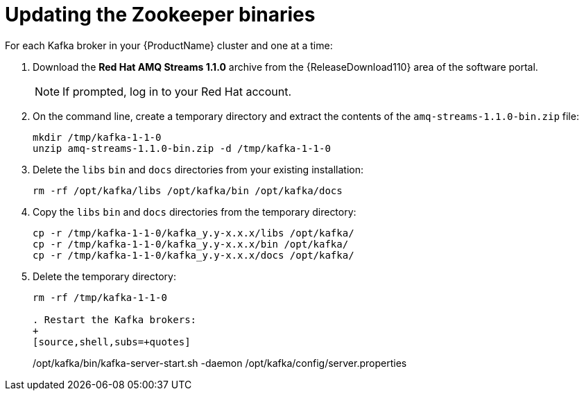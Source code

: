 // Module included in the following assemblies:
//
// assembly-upgrade-1-1-0.adoc

[id='proc-updating-zookeeper-binaries-{context}']

= Updating the Zookeeper binaries

For each Kafka broker in your {ProductName} cluster and one at a time:

. Download the *Red Hat AMQ Streams 1.1.0* archive from the {ReleaseDownload110} area of the software portal.
+
NOTE: If prompted, log in to your Red Hat account.

. On the command line, create a temporary directory and extract the contents of the `amq-streams-1.1.0-bin.zip` file:
+
[source,shell,subs=+quotes]
----
mkdir /tmp/kafka-1-1-0
unzip amq-streams-1.1.0-bin.zip -d /tmp/kafka-1-1-0
----

. Delete the `libs` `bin` and `docs` directories from your existing installation:
+
[source,shell,subs=+quotes]
----
rm -rf /opt/kafka/libs /opt/kafka/bin /opt/kafka/docs
----

. Copy the `libs` `bin` and `docs` directories from the temporary directory:
+
[source,shell,subs=+quotes]
----
cp -r /tmp/kafka-1-1-0/kafka_y.y-x.x.x/libs /opt/kafka/
cp -r /tmp/kafka-1-1-0/kafka_y.y-x.x.x/bin /opt/kafka/
cp -r /tmp/kafka-1-1-0/kafka_y.y-x.x.x/docs /opt/kafka/
----

. Delete the temporary directory:
+
[source,shell,subs=+quotes]
----
rm -rf /tmp/kafka-1-1-0

. Restart the Kafka brokers:
+
[source,shell,subs=+quotes]
----
/opt/kafka/bin/kafka-server-start.sh -daemon /opt/kafka/config/server.properties
----
